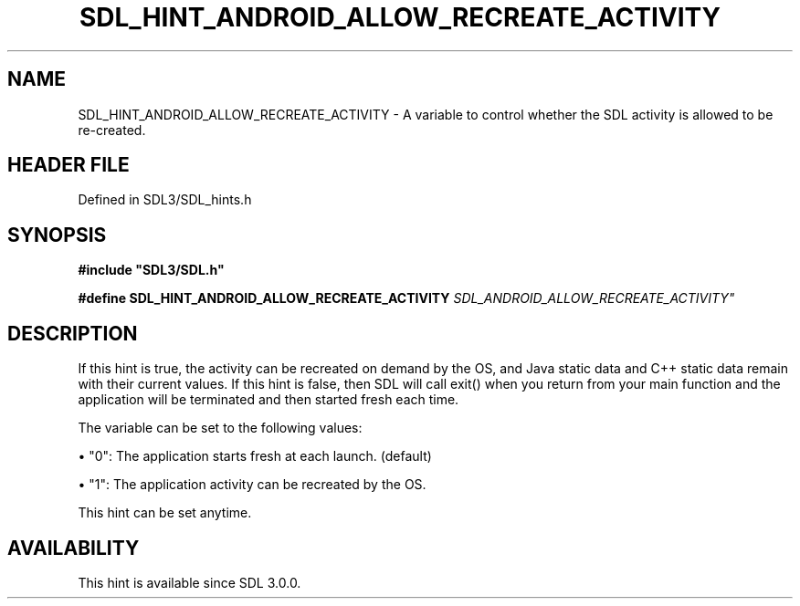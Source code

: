 .\" This manpage content is licensed under Creative Commons
.\"  Attribution 4.0 International (CC BY 4.0)
.\"   https://creativecommons.org/licenses/by/4.0/
.\" This manpage was generated from SDL's wiki page for SDL_HINT_ANDROID_ALLOW_RECREATE_ACTIVITY:
.\"   https://wiki.libsdl.org/SDL_HINT_ANDROID_ALLOW_RECREATE_ACTIVITY
.\" Generated with SDL/build-scripts/wikiheaders.pl
.\"  revision SDL-prerelease-3.1.1-227-gd42d66149
.\" Please report issues in this manpage's content at:
.\"   https://github.com/libsdl-org/sdlwiki/issues/new
.\" Please report issues in the generation of this manpage from the wiki at:
.\"   https://github.com/libsdl-org/SDL/issues/new?title=Misgenerated%20manpage%20for%20SDL_HINT_ANDROID_ALLOW_RECREATE_ACTIVITY
.\" SDL can be found at https://libsdl.org/
.de URL
\$2 \(laURL: \$1 \(ra\$3
..
.if \n[.g] .mso www.tmac
.TH SDL_HINT_ANDROID_ALLOW_RECREATE_ACTIVITY 3 "SDL 3.1.1" "SDL" "SDL3 FUNCTIONS"
.SH NAME
SDL_HINT_ANDROID_ALLOW_RECREATE_ACTIVITY \- A variable to control whether the SDL activity is allowed to be re-created\[char46]
.SH HEADER FILE
Defined in SDL3/SDL_hints\[char46]h

.SH SYNOPSIS
.nf
.B #include \(dqSDL3/SDL.h\(dq
.PP
.BI "#define SDL_HINT_ANDROID_ALLOW_RECREATE_ACTIVITY "SDL_ANDROID_ALLOW_RECREATE_ACTIVITY"
.fi
.SH DESCRIPTION
If this hint is true, the activity can be recreated on demand by the OS,
and Java static data and C++ static data remain with their current values\[char46]
If this hint is false, then SDL will call exit() when you return from your
main function and the application will be terminated and then started fresh
each time\[char46]

The variable can be set to the following values:


\(bu "0": The application starts fresh at each launch\[char46] (default)

\(bu "1": The application activity can be recreated by the OS\[char46]

This hint can be set anytime\[char46]

.SH AVAILABILITY
This hint is available since SDL 3\[char46]0\[char46]0\[char46]


